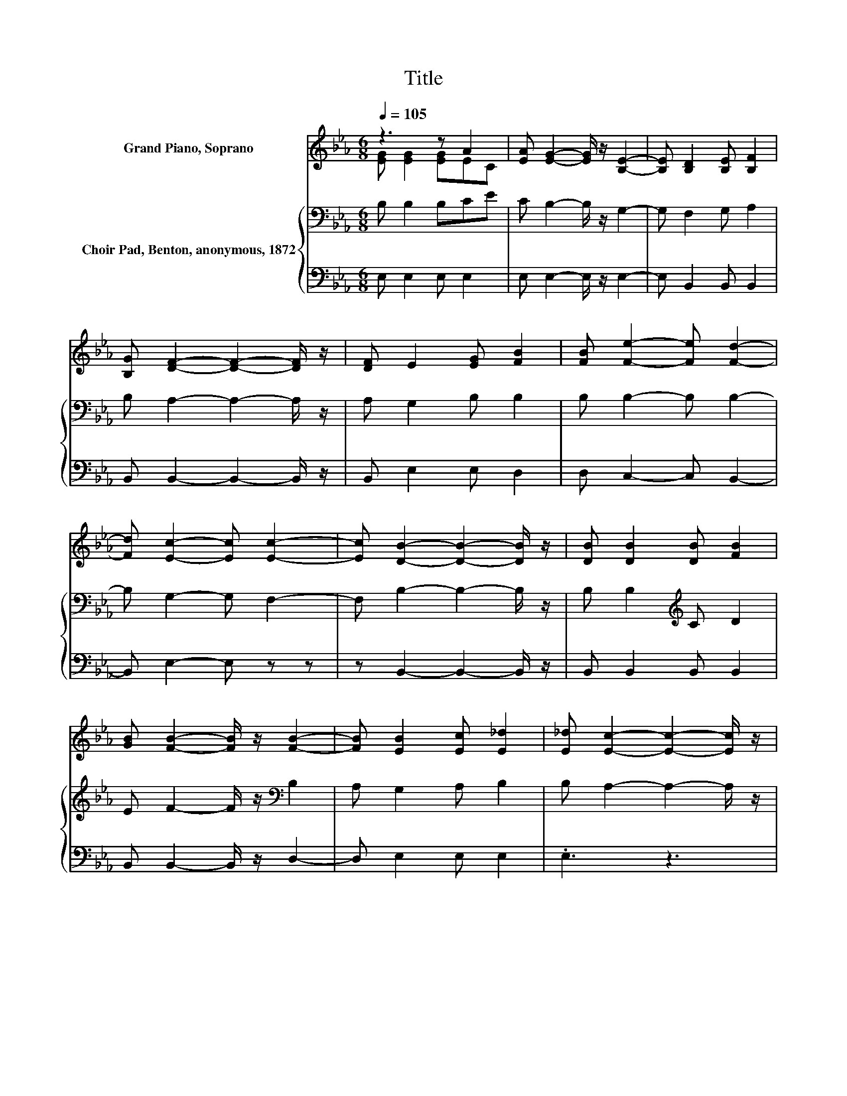 X:1
T:Title
%%score ( 1 2 ) { 3 | 4 }
L:1/8
Q:1/4=105
M:6/8
K:Eb
V:1 treble nm="Grand Piano, Soprano"
V:2 treble 
V:3 bass nm="Choir Pad, Benton, anonymous, 1872"
V:4 bass 
V:1
 z3 z A2 | [EA] [EG]2- [EG]/ z/ [B,E]2- | [B,E] [B,D]2 [B,E] [B,F]2 | %3
 [B,G] [DF]2- [DF]2- [DF]/ z/ | [DF] E2 [EG] [FB]2 | [FB] [Fe]2- [Fe] [Fd]2- | %6
 [Fd] [Ec]2- [Ec] [Ec]2- | [Ec] [DB]2- [DB]2- [DB]/ z/ | [DB] [DB]2 [DB] [FB]2 | %9
 [GB] [FB]2- [FB]/ z/ [FB]2- | [FB] [EB]2 [Ec] [E_d]2 | [E_d] [Ec]2- [Ec]2- [Ec]/ z/ | %12
 [Ec] [Ac]2- [Ac] [Ad]2- | [Ad] [Ge]2 [Ee]ec | [FA] [EG]2- [EG] [DF]2- | [DF] E2- E3- | E3 z3 |] %17
V:2
 [EG] [EG]2 [EG]EC | x6 | x6 | x6 | x6 | x6 | x6 | x6 | x6 | x6 | x6 | x6 | x6 | z3 z E2 | x6 | %15
 x6 | x6 |] %17
V:3
 B, B,2 B,CE | C B,2- B,/ z/ G,2- | G, F,2 G, A,2 | B, A,2- A,2- A,/ z/ | A, G,2 B, B,2 | %5
 B, B,2- B, B,2- | B, G,2- G, F,2- | F, B,2- B,2- B,/ z/ | B, B,2[K:treble] C D2 | %9
 E F2- F/ z/[K:bass] B,2 | A, G,2 A, B,2 | B, A,2- A,2- A,/ z/ | A, A,2- A,/ z/ B,2- | %13
 B, B,2 B, C2 | C B,2- B, A,2- | A, G,2- G,3- | G,3 z3 |] %17
V:4
 E, E,2 E, E,2 | E, E,2- E,/ z/ E,2- | E, B,,2 B,, B,,2 | B,, B,,2- B,,2- B,,/ z/ | %4
 B,, E,2 E, D,2 | D, C,2- C, B,,2- | B,, E,2- E, z z | z B,,2- B,,2- B,,/ z/ | B,, B,,2 B,, B,,2 | %9
 B,, B,,2- B,,/ z/ D,2- | D, E,2 E, E,2 | .E,3 z3 | z3 z F,2- | F, E,2 G, A,2 | %14
 A,, B,,2- B,, B,,2- | B,, E,2- E,3- | E,3 z3 |] %17

